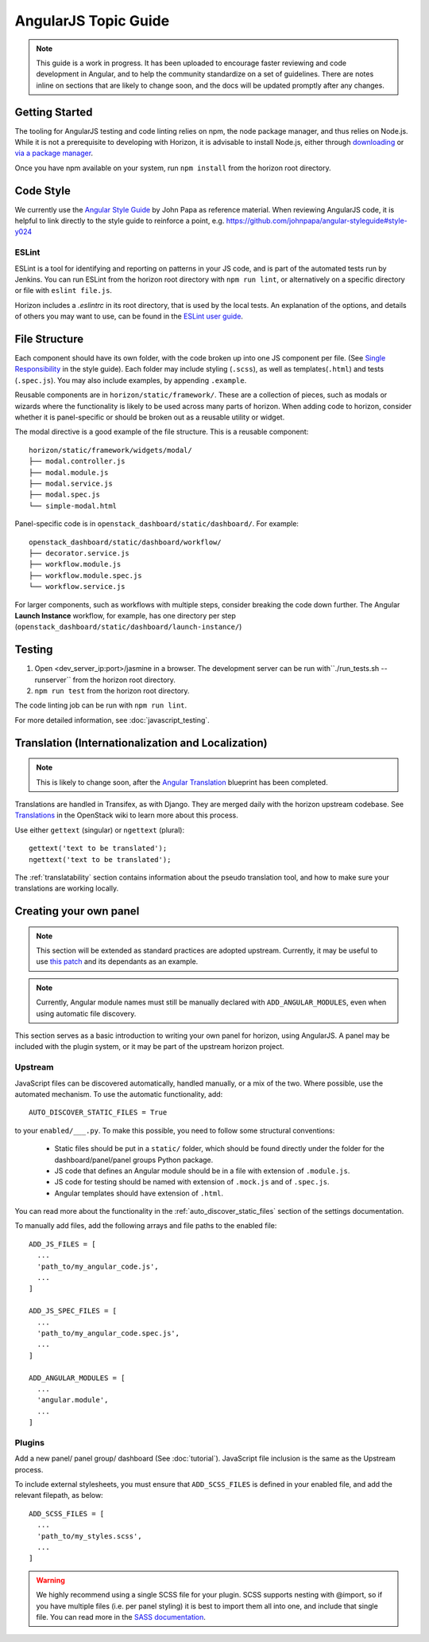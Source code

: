 =====================
AngularJS Topic Guide
=====================

.. Note::
  This guide is a work in progress. It has been uploaded to encourage faster
  reviewing and code development in Angular, and to help the community
  standardize on a set of guidelines. There are notes inline on sections
  that are likely to change soon, and the docs will be updated promptly
  after any changes.

Getting Started
===============

The tooling for AngularJS testing and code linting relies on npm, the
node package manager, and thus relies on Node.js. While it is not a
prerequisite to developing with Horizon, it is advisable to install Node.js,
either through `downloading <https://nodejs.org/download/>`_ or
`via a package manager <https://github.com/joyent/node/wiki/Installing-Node.js-via-package-manager>`_.

Once you have npm available on your system, run ``npm install`` from the
horizon root directory.

.. _js_code_style:

Code Style
==========

We currently use the `Angular Style Guide`_ by John Papa as reference material.
When reviewing AngularJS code, it is helpful to link directly to the style
guide to reinforce a point, e.g.
https://github.com/johnpapa/angular-styleguide#style-y024

.. _Angular Style Guide: https://github.com/johnpapa/angular-styleguide

ESLint
------

ESLint is a tool for identifying and reporting on patterns in your JS code, and
is part of the automated tests run by Jenkins. You can run ESLint from the
horizon root directory with ``npm run lint``, or alternatively on a specific
directory or file with ``eslint file.js``.

Horizon includes a `.eslintrc` in its root directory, that is used by the
local tests. An explanation of the options, and details of others you may want
to use, can be found in the
`ESLint user guide <http://eslint.org/docs/user-guide/configuring>`_.

.. _js_file_structure:

File Structure
==============

Each component should have its own folder, with the code broken up into one JS
component per file. (See `Single Responsibility <https://github.com/johnpapa/angular-styleguide#single-responsibility>`_
in the style guide).
Each folder may include styling (``.scss``), as well as templates(``.html``)
and tests (``.spec.js``).
You may also include examples, by appending ``.example``.

Reusable components are in ``horizon/static/framework/``. These are a
collection of pieces, such as modals or wizards where the functionality
is likely to be used across many parts of horizon.
When adding code to horizon, consider whether it is panel-specific or should be
broken out as a reusable utility or widget.

The modal directive is a good example of the file structure. This is a reusable
component:
::

  horizon/static/framework/widgets/modal/
  ├── modal.controller.js
  ├── modal.module.js
  ├── modal.service.js
  ├── modal.spec.js
  └── simple-modal.html

Panel-specific code is in ``openstack_dashboard/static/dashboard/``. For example:
::

  openstack_dashboard/static/dashboard/workflow/
  ├── decorator.service.js
  ├── workflow.module.js
  ├── workflow.module.spec.js
  └── workflow.service.js

For larger components, such as workflows with multiple steps, consider breaking
the code down further. The Angular **Launch Instance** workflow,
for example, has one directory per step
(``openstack_dashboard/static/dashboard/launch-instance/``)

Testing
=======

1. Open <dev_server_ip:port>/jasmine in a browser. The development server can be run
   with``./run_tests.sh --runserver`` from the horizon root directory.
2. ``npm run test`` from the horizon root directory.

The code linting job can be run with ``npm run lint``.

For more detailed information, see :doc:`javascript_testing`.

Translation (Internationalization and Localization)
===================================================

.. Note::
  This is likely to change soon, after the
  `Angular Translation <https://blueprints.launchpad.net/horizon/+spec/angular-translate-makemessages>`_
  blueprint has been completed.

Translations are handled in Transifex, as with Django. They are merged daily
with the horizon upstream codebase. See
`Translations <https://wiki.openstack.org/wiki/Translations>`_ in the
OpenStack wiki to learn more about this process.

Use either ``gettext`` (singular) or ``ngettext`` (plural):
::

  gettext('text to be translated');
  ngettext('text to be translated');

The :ref:`translatability` section contains information about the
pseudo translation tool, and how to make sure your translations are working
locally.

Creating your own panel
=======================

.. Note::
  This section will be extended as standard practices are adopted upstream.
  Currently, it may be useful to use
  `this patch <https://review.openstack.org/#/c/190852/>`_ and its dependants
  as an example.

.. Note::
  Currently, Angular module names must still be manually declared with
  ``ADD_ANGULAR_MODULES``, even when using automatic file discovery.

This section serves as a basic introduction to writing your own panel for
horizon, using AngularJS. A panel may be included with the plugin system, or it may be
part of the upstream horizon project.

Upstream
--------

JavaScript files can be discovered automatically, handled manually, or a mix of
the two. Where possible, use the automated mechanism.
To use the automatic functionality, add::
  AUTO_DISCOVER_STATIC_FILES = True
to your ``enabled/___.py``. To make this possible, you need to follow some
structural conventions:

  - Static files should be put in a ``static/`` folder, which should be found directly under
    the folder for the dashboard/panel/panel groups Python package.
  - JS code that defines an Angular module should be in a file with extension of ``.module.js``.
  - JS code for testing should be named with extension of ``.mock.js`` and of ``.spec.js``.
  - Angular templates should have extension of ``.html``.

You can read more about the functionality in the
:ref:`auto_discover_static_files` section of the settings documentation.

To manually add files, add the following arrays and file paths to the enabled file:
::

  ADD_JS_FILES = [
    ...
    'path_to/my_angular_code.js',
    ...
  ]

  ADD_JS_SPEC_FILES = [
    ...
    'path_to/my_angular_code.spec.js',
    ...
  ]

  ADD_ANGULAR_MODULES = [
    ...
    'angular.module',
    ...
  ]

Plugins
-------

Add a new panel/ panel group/ dashboard (See :doc:`tutorial`). JavaScript file
inclusion is the same as the Upstream process.

To include external stylesheets, you must ensure that ``ADD_SCSS_FILES`` is
defined in your enabled file, and add the relevant filepath, as below:
::

  ADD_SCSS_FILES = [
    ...
    'path_to/my_styles.scss',
    ...
  ]

.. warning::
  We highly recommend using a single SCSS file for your plugin. SCSS supports
  nesting with @import, so if you have multiple files (i.e. per panel styling)
  it is best to import them all into one, and include that single file. You can
  read more in the `SASS documentation`_.

.. _SASS documentation: http://sass-lang.com/documentation/file.SASS_REFERENCE.html#import
